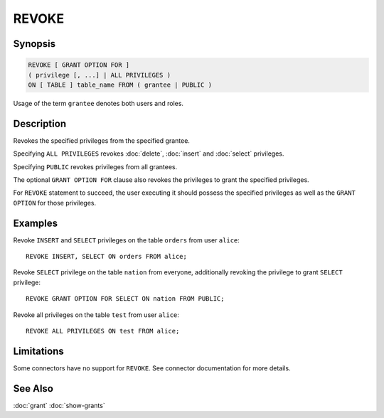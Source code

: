 ======
REVOKE
======

Synopsis
--------

.. code-block:: none

    REVOKE [ GRANT OPTION FOR ]
    ( privilege [, ...] | ALL PRIVILEGES )
    ON [ TABLE ] table_name FROM ( grantee | PUBLIC )

Usage of the term ``grantee`` denotes both users and roles.

Description
-----------

Revokes the specified privileges from the specified grantee.

Specifying ``ALL PRIVILEGES`` revokes :doc:`delete`, :doc:`insert` and :doc:`select` privileges.

Specifying ``PUBLIC`` revokes privileges from all grantees.

The optional ``GRANT OPTION FOR`` clause also revokes the privileges to grant the specified privileges.

For ``REVOKE`` statement to succeed, the user executing it should possess the specified privileges as well as the ``GRANT OPTION`` for those privileges.

Examples
--------

Revoke ``INSERT`` and ``SELECT`` privileges on the table ``orders`` from user ``alice``::

    REVOKE INSERT, SELECT ON orders FROM alice;

Revoke ``SELECT`` privilege on the table ``nation`` from everyone, additionally revoking the privilege to grant ``SELECT`` privilege::

    REVOKE GRANT OPTION FOR SELECT ON nation FROM PUBLIC;

Revoke all privileges on the table ``test`` from user ``alice``::

    REVOKE ALL PRIVILEGES ON test FROM alice;

Limitations
-----------

Some connectors have no support for ``REVOKE``.
See connector documentation for more details.

See Also
--------

:doc:`grant`
:doc:`show-grants`
